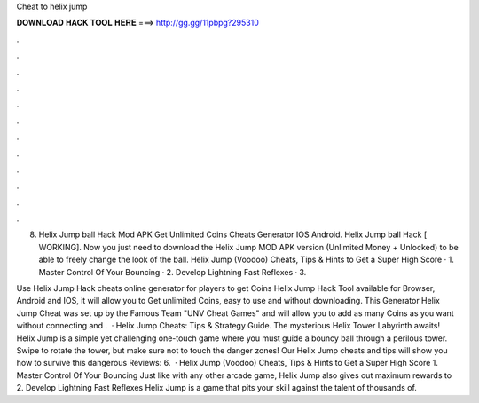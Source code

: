 Cheat to helix jump



𝐃𝐎𝐖𝐍𝐋𝐎𝐀𝐃 𝐇𝐀𝐂𝐊 𝐓𝐎𝐎𝐋 𝐇𝐄𝐑𝐄 ===> http://gg.gg/11pbpg?295310



.



.



.



.



.



.



.



.



.



.



.



.

8. Helix Jump ball Hack Mod APK Get Unlimited Coins Cheats Generator IOS Android. Helix Jump ball Hack [ WORKING]. Now you just need to download the Helix Jump MOD APK version (Unlimited Money + Unlocked) to be able to freely change the look of the ball. Helix Jump (Voodoo) Cheats, Tips & Hints to Get a Super High Score · 1. Master Control Of Your Bouncing · 2. Develop Lightning Fast Reflexes · 3.

Use Helix Jump Hack cheats online generator for players to get Coins Helix Jump Hack Tool available for Browser, Android and IOS, it will allow you to Get unlimited Coins, easy to use and without downloading. This Generator Helix Jump Cheat was set up by the Famous Team "UNV Cheat Games" and will allow you to add as many Coins as you want without connecting and .  · Helix Jump Cheats: Tips & Strategy Guide. The mysterious Helix Tower Labyrinth awaits! Helix Jump is a simple yet challenging one-touch game where you must guide a bouncy ball through a perilous tower. Swipe to rotate the tower, but make sure not to touch the danger zones! Our Helix Jump cheats and tips will show you how to survive this dangerous Reviews: 6.  · Helix Jump (Voodoo) Cheats, Tips & Hints to Get a Super High Score 1. Master Control Of Your Bouncing Just like with any other arcade game, Helix Jump also gives out maximum rewards to 2. Develop Lightning Fast Reflexes Helix Jump is a game that pits your skill against the talent of thousands of.
